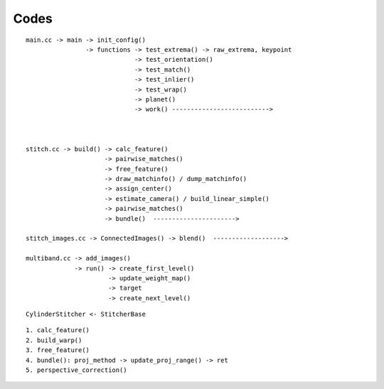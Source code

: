 #######################################################################
Codes
#######################################################################

::

    main.cc -> main -> init_config()
                    -> functions -> test_extrema() -> raw_extrema, keypoint
                                 -> test_orientation()
                                 -> test_match()
                                 -> test_inlier()
                                 -> test_wrap()
                                 -> planet()
                                 -> work() -------------------------->



    stitch.cc -> build() -> calc_feature()
                         -> pairwise_matches()
                         -> free_feature()
                         -> draw_matchinfo() / dump_matchinfo()
                         -> assign_center()
                         -> estimate_camera() / build_linear_simple()
                         -> pairwise_matches()
                         -> bundle()  ---------------------->

    stitch_images.cc -> ConnectedImages() -> blend()  ------------------->

    multiband.cc -> add_images()
                 -> run() -> create_first_level()
                          -> update_weight_map()
                          -> target
                          -> create_next_level()

::
    
    CylinderStitcher <- StitcherBase


::

    1. calc_feature()
    2. build_warp()
    3. free_feature()
    4. bundle(): proj_method -> update_proj_range() -> ret
    5. perspective_correction()
